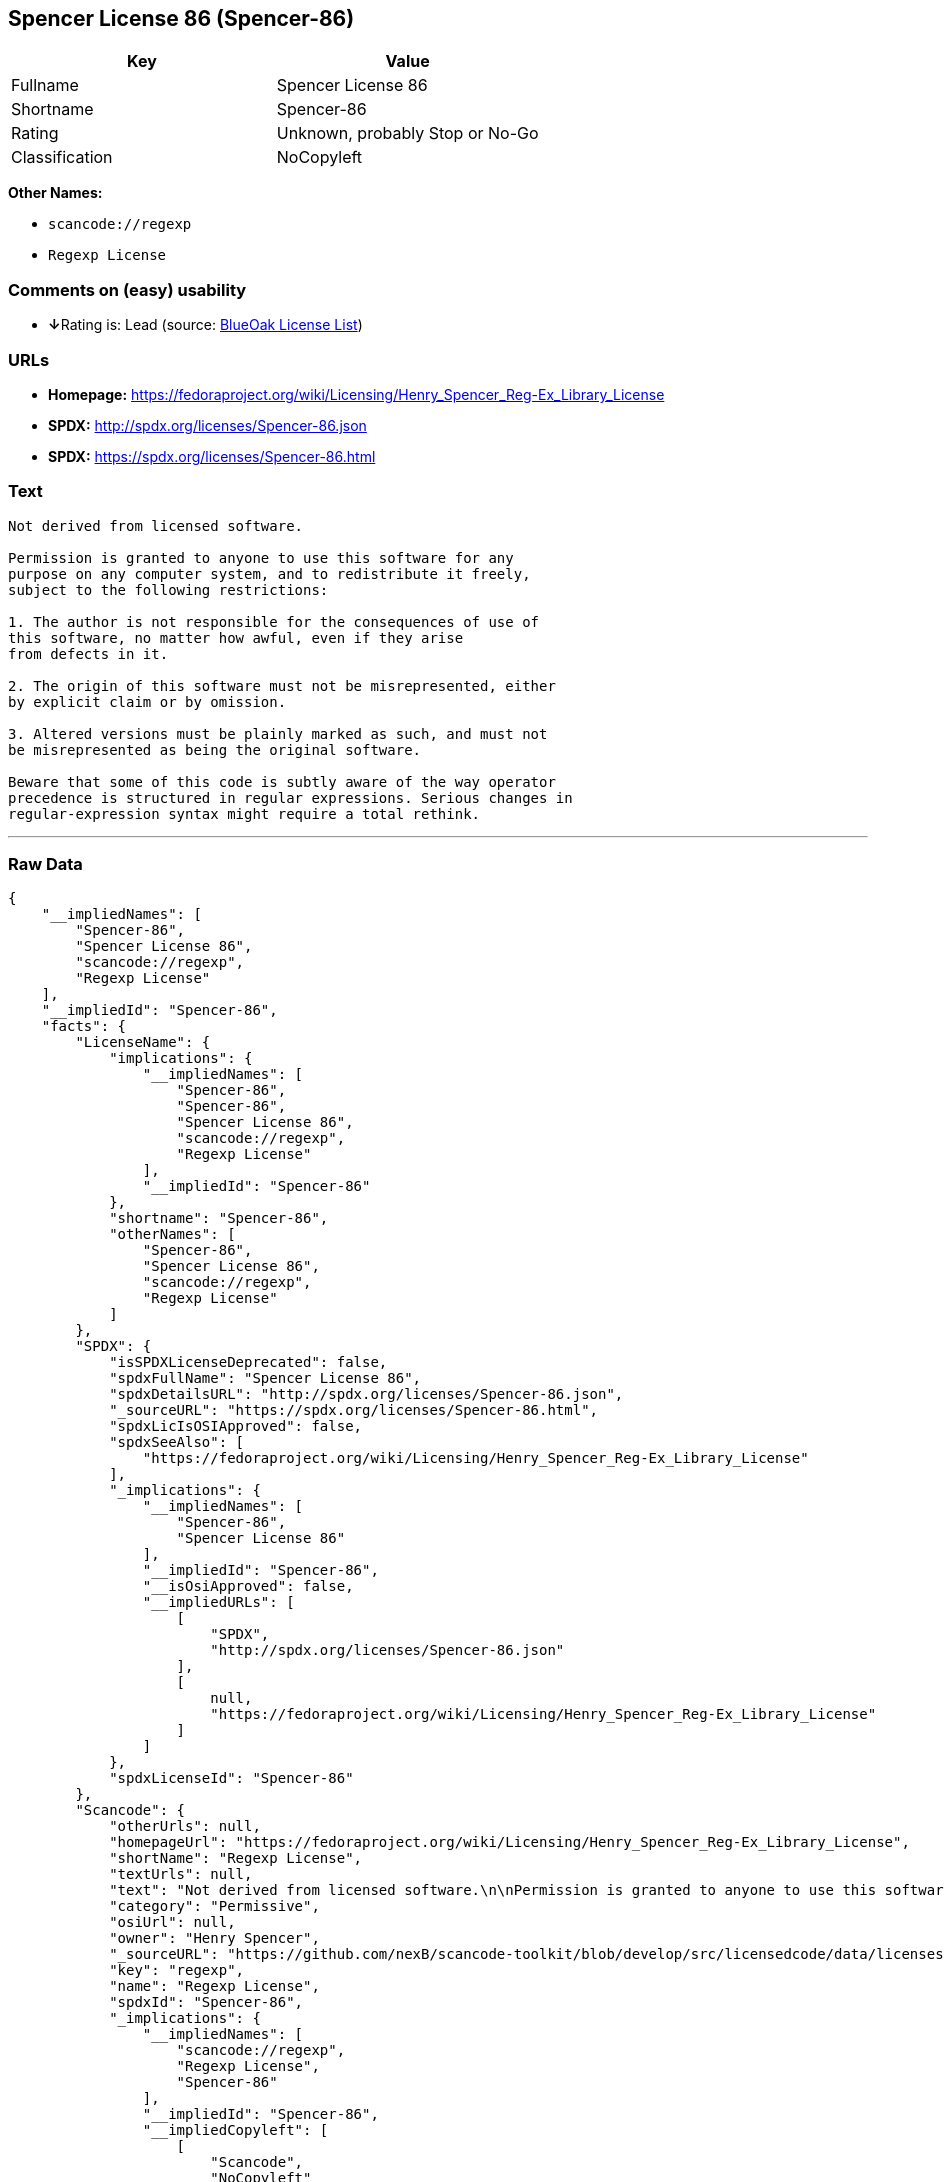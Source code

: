 == Spencer License 86 (Spencer-86)

[cols=",",options="header",]
|===
|Key |Value
|Fullname |Spencer License 86
|Shortname |Spencer-86
|Rating |Unknown, probably Stop or No-Go
|Classification |NoCopyleft
|===

*Other Names:*

* `+scancode://regexp+`
* `+Regexp License+`

=== Comments on (easy) usability

* **↓**Rating is: Lead (source: https://blueoakcouncil.org/list[BlueOak
License List])

=== URLs

* *Homepage:*
https://fedoraproject.org/wiki/Licensing/Henry_Spencer_Reg-Ex_Library_License
* *SPDX:* http://spdx.org/licenses/Spencer-86.json
* *SPDX:* https://spdx.org/licenses/Spencer-86.html

=== Text

....
Not derived from licensed software.

Permission is granted to anyone to use this software for any
purpose on any computer system, and to redistribute it freely,
subject to the following restrictions:

1. The author is not responsible for the consequences of use of
this software, no matter how awful, even if they arise
from defects in it.

2. The origin of this software must not be misrepresented, either
by explicit claim or by omission.

3. Altered versions must be plainly marked as such, and must not
be misrepresented as being the original software.

Beware that some of this code is subtly aware of the way operator
precedence is structured in regular expressions. Serious changes in
regular-expression syntax might require a total rethink.
....

'''''

=== Raw Data

....
{
    "__impliedNames": [
        "Spencer-86",
        "Spencer License 86",
        "scancode://regexp",
        "Regexp License"
    ],
    "__impliedId": "Spencer-86",
    "facts": {
        "LicenseName": {
            "implications": {
                "__impliedNames": [
                    "Spencer-86",
                    "Spencer-86",
                    "Spencer License 86",
                    "scancode://regexp",
                    "Regexp License"
                ],
                "__impliedId": "Spencer-86"
            },
            "shortname": "Spencer-86",
            "otherNames": [
                "Spencer-86",
                "Spencer License 86",
                "scancode://regexp",
                "Regexp License"
            ]
        },
        "SPDX": {
            "isSPDXLicenseDeprecated": false,
            "spdxFullName": "Spencer License 86",
            "spdxDetailsURL": "http://spdx.org/licenses/Spencer-86.json",
            "_sourceURL": "https://spdx.org/licenses/Spencer-86.html",
            "spdxLicIsOSIApproved": false,
            "spdxSeeAlso": [
                "https://fedoraproject.org/wiki/Licensing/Henry_Spencer_Reg-Ex_Library_License"
            ],
            "_implications": {
                "__impliedNames": [
                    "Spencer-86",
                    "Spencer License 86"
                ],
                "__impliedId": "Spencer-86",
                "__isOsiApproved": false,
                "__impliedURLs": [
                    [
                        "SPDX",
                        "http://spdx.org/licenses/Spencer-86.json"
                    ],
                    [
                        null,
                        "https://fedoraproject.org/wiki/Licensing/Henry_Spencer_Reg-Ex_Library_License"
                    ]
                ]
            },
            "spdxLicenseId": "Spencer-86"
        },
        "Scancode": {
            "otherUrls": null,
            "homepageUrl": "https://fedoraproject.org/wiki/Licensing/Henry_Spencer_Reg-Ex_Library_License",
            "shortName": "Regexp License",
            "textUrls": null,
            "text": "Not derived from licensed software.\n\nPermission is granted to anyone to use this software for any\npurpose on any computer system, and to redistribute it freely,\nsubject to the following restrictions:\n\n1. The author is not responsible for the consequences of use of\nthis software, no matter how awful, even if they arise\nfrom defects in it.\n\n2. The origin of this software must not be misrepresented, either\nby explicit claim or by omission.\n\n3. Altered versions must be plainly marked as such, and must not\nbe misrepresented as being the original software.\n\nBeware that some of this code is subtly aware of the way operator\nprecedence is structured in regular expressions. Serious changes in\nregular-expression syntax might require a total rethink.\n",
            "category": "Permissive",
            "osiUrl": null,
            "owner": "Henry Spencer",
            "_sourceURL": "https://github.com/nexB/scancode-toolkit/blob/develop/src/licensedcode/data/licenses/regexp.yml",
            "key": "regexp",
            "name": "Regexp License",
            "spdxId": "Spencer-86",
            "_implications": {
                "__impliedNames": [
                    "scancode://regexp",
                    "Regexp License",
                    "Spencer-86"
                ],
                "__impliedId": "Spencer-86",
                "__impliedCopyleft": [
                    [
                        "Scancode",
                        "NoCopyleft"
                    ]
                ],
                "__calculatedCopyleft": "NoCopyleft",
                "__impliedText": "Not derived from licensed software.\n\nPermission is granted to anyone to use this software for any\npurpose on any computer system, and to redistribute it freely,\nsubject to the following restrictions:\n\n1. The author is not responsible for the consequences of use of\nthis software, no matter how awful, even if they arise\nfrom defects in it.\n\n2. The origin of this software must not be misrepresented, either\nby explicit claim or by omission.\n\n3. Altered versions must be plainly marked as such, and must not\nbe misrepresented as being the original software.\n\nBeware that some of this code is subtly aware of the way operator\nprecedence is structured in regular expressions. Serious changes in\nregular-expression syntax might require a total rethink.\n",
                "__impliedURLs": [
                    [
                        "Homepage",
                        "https://fedoraproject.org/wiki/Licensing/Henry_Spencer_Reg-Ex_Library_License"
                    ]
                ]
            }
        },
        "BlueOak License List": {
            "BlueOakRating": "Lead",
            "url": "https://spdx.org/licenses/Spencer-86.html",
            "isPermissive": true,
            "_sourceURL": "https://blueoakcouncil.org/list",
            "name": "Spencer License 86",
            "id": "Spencer-86",
            "_implications": {
                "__impliedNames": [
                    "Spencer-86"
                ],
                "__impliedJudgement": [
                    [
                        "BlueOak License List",
                        {
                            "tag": "NegativeJudgement",
                            "contents": "Rating is: Lead"
                        }
                    ]
                ],
                "__impliedCopyleft": [
                    [
                        "BlueOak License List",
                        "NoCopyleft"
                    ]
                ],
                "__calculatedCopyleft": "NoCopyleft",
                "__impliedURLs": [
                    [
                        "SPDX",
                        "https://spdx.org/licenses/Spencer-86.html"
                    ]
                ]
            }
        }
    },
    "__impliedJudgement": [
        [
            "BlueOak License List",
            {
                "tag": "NegativeJudgement",
                "contents": "Rating is: Lead"
            }
        ]
    ],
    "__impliedCopyleft": [
        [
            "BlueOak License List",
            "NoCopyleft"
        ],
        [
            "Scancode",
            "NoCopyleft"
        ]
    ],
    "__calculatedCopyleft": "NoCopyleft",
    "__isOsiApproved": false,
    "__impliedText": "Not derived from licensed software.\n\nPermission is granted to anyone to use this software for any\npurpose on any computer system, and to redistribute it freely,\nsubject to the following restrictions:\n\n1. The author is not responsible for the consequences of use of\nthis software, no matter how awful, even if they arise\nfrom defects in it.\n\n2. The origin of this software must not be misrepresented, either\nby explicit claim or by omission.\n\n3. Altered versions must be plainly marked as such, and must not\nbe misrepresented as being the original software.\n\nBeware that some of this code is subtly aware of the way operator\nprecedence is structured in regular expressions. Serious changes in\nregular-expression syntax might require a total rethink.\n",
    "__impliedURLs": [
        [
            "SPDX",
            "http://spdx.org/licenses/Spencer-86.json"
        ],
        [
            null,
            "https://fedoraproject.org/wiki/Licensing/Henry_Spencer_Reg-Ex_Library_License"
        ],
        [
            "SPDX",
            "https://spdx.org/licenses/Spencer-86.html"
        ],
        [
            "Homepage",
            "https://fedoraproject.org/wiki/Licensing/Henry_Spencer_Reg-Ex_Library_License"
        ]
    ]
}
....
